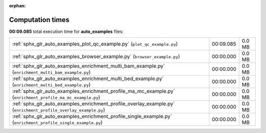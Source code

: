 
:orphan:

.. _sphx_glr_auto_examples_sg_execution_times:

Computation times
=================
**00:09.085** total execution time for **auto_examples** files:

+-----------------------------------------------------------------------------------------------------------------+-----------+--------+
| :ref:`sphx_glr_auto_examples_plot_qc_example.py` (``plot_qc_example.py``)                                       | 00:09.085 | 0.0 MB |
+-----------------------------------------------------------------------------------------------------------------+-----------+--------+
| :ref:`sphx_glr_auto_examples_browser_example.py` (``browser_example.py``)                                       | 00:00.000 | 0.0 MB |
+-----------------------------------------------------------------------------------------------------------------+-----------+--------+
| :ref:`sphx_glr_auto_examples_enrichment_multi_bam_example.py` (``enrichment_multi_bam_example.py``)             | 00:00.000 | 0.0 MB |
+-----------------------------------------------------------------------------------------------------------------+-----------+--------+
| :ref:`sphx_glr_auto_examples_enrichment_multi_bed_example.py` (``enrichment_multi_bed_example.py``)             | 00:00.000 | 0.0 MB |
+-----------------------------------------------------------------------------------------------------------------+-----------+--------+
| :ref:`sphx_glr_auto_examples_enrichment_profile_ma_mc_example.py` (``enrichment_profile_ma_mc_example.py``)     | 00:00.000 | 0.0 MB |
+-----------------------------------------------------------------------------------------------------------------+-----------+--------+
| :ref:`sphx_glr_auto_examples_enrichment_profile_overlay_example.py` (``enrichment_profile_overlay_example.py``) | 00:00.000 | 0.0 MB |
+-----------------------------------------------------------------------------------------------------------------+-----------+--------+
| :ref:`sphx_glr_auto_examples_enrichment_profile_single_example.py` (``enrichment_profile_single_example.py``)   | 00:00.000 | 0.0 MB |
+-----------------------------------------------------------------------------------------------------------------+-----------+--------+
